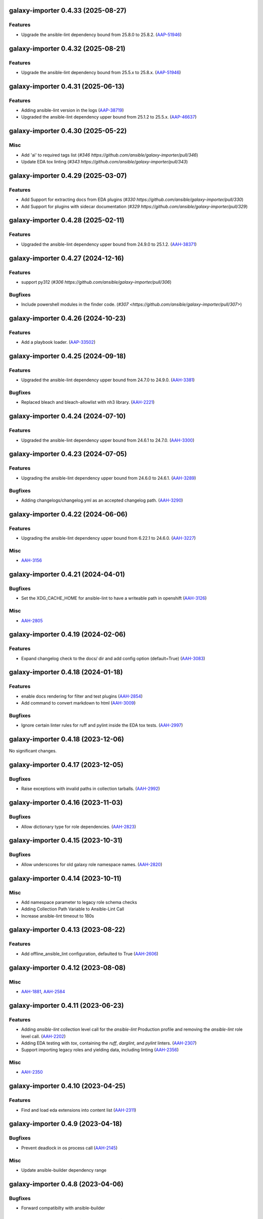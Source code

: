 galaxy-importer 0.4.33 (2025-08-27)
===================================

Features
--------

- Upgrade the ansible-lint dependency bound from 25.8.0 to 25.8.2. (`AAP-51946 <https://issues.redhat.com/browse/AAP-51946>`_)


galaxy-importer 0.4.32 (2025-08-21)
===================================

Features
--------

- Upgrade the ansible-lint dependency bound from 25.5.x to 25.8.x. (`AAP-51946 <https://issues.redhat.com/browse/AAP-51946>`_)


galaxy-importer 0.4.31 (2025-06-13)
===================================

Features
--------

- Adding ansible-lint version in the logs (`AAP-38719 <https://issues.redhat.com/browse/AAP-38719>`_)
- Upgraded the ansible-lint dependency upper bound from 25.1.2 to 25.5.x. (`AAP-46637 <https://issues.redhat.com/browse/AAP-46637>`_)


galaxy-importer 0.4.30 (2025-05-22)
===================================

Misc
----

- Add 'ai' to required tags list (`#346 https://github.com/ansible/galaxy-importer/pull/346`)
- Update EDA tox linting (`#343 https://github.com/ansible/galaxy-importer/pull/343`)


galaxy-importer 0.4.29 (2025-03-07)
===================================

Features
--------

- Add Support for extracting docs from EDA plugins (`#330 https://github.com/ansible/galaxy-importer/pull/330`)
- Add Support for plugins with sidecar documentation (`#329 https://github.com/ansible/galaxy-importer/pull/329`)


galaxy-importer 0.4.28 (2025-02-11)
===================================

Features
--------

- Upgraded the ansible-lint dependency upper bound from 24.9.0 to 25.1.2. (`AAH-38371 <https://issues.redhat.com/browse/AAH-38371>`_)


galaxy-importer 0.4.27 (2024-12-16)
===================================

Features
--------

- support py312 (`#306 https://github.com/ansible/galaxy-importer/pull/306`)

Bugfixes
--------

- Include powershell modules in the finder code. (`#307 <https://github.com/ansible/galaxy-importer/pull/307>`)

galaxy-importer 0.4.26 (2024-10-23)
===================================

Features
--------

- Add a playbook loader. (`AAP-33502 <https://issues.redhat.com/browse/AAP-33502>`_)

galaxy-importer 0.4.25 (2024-09-18)
===================================

Features
--------

- Upgraded the ansible-lint dependency upper bound from 24.7.0 to 24.9.0. (`AAH-3381 <https://issues.redhat.com/browse/AAH-3381>`_)


Bugfixes
--------

- Replaced bleach and bleach-allowlist with nh3 library. (`AAH-2221 <https://issues.redhat.com/browse/AAH-2221>`_)


galaxy-importer 0.4.24 (2024-07-10)
===================================

Features
--------

- Upgraded the ansible-lint dependency upper bound from 24.6.1 to 24.7.0. (`AAH-3300 <https://issues.redhat.com/browse/AAH-3300>`_)


galaxy-importer 0.4.23 (2024-07-05)
===================================

Features
--------

- Upgrading the ansible-lint dependency upper bound from 24.6.0 to 24.6.1. (`AAH-3289 <https://issues.redhat.com/browse/AAH-3289>`_)


Bugfixes
--------

- Adding changelogs/changelog.yml as an accepted changelog path. (`AAH-3290 <https://issues.redhat.com/browse/AAH-3290>`_)


galaxy-importer 0.4.22 (2024-06-06)
===================================

Features
--------

- Upgrading the ansible-lint dependency upper bound from 6.22.1 to 24.6.0. (`AAH-3227 <https://issues.redhat.com/browse/AAH-3227>`_)


Misc
----

- `AAH-3156 <https://issues.redhat.com/browse/AAH-3156>`_


galaxy-importer 0.4.21 (2024-04-01)
===================================

Bugfixes
--------

- Set the XDG_CACHE_HOME for ansible-lint to have a writeable path in openshift (`AAH-3126 <https://issues.redhat.com/browse/AAH-3126>`_)


Misc
----

- `AAH-2805 <https://issues.redhat.com/browse/AAH-2805>`_


galaxy-importer 0.4.19 (2024-02-06)
===================================

Features
--------

- Expand changelog check to the docs/ dir and add config option (default=True) (`AAH-3083 <https://issues.redhat.com/browse/AAH-3083>`_)


galaxy-importer 0.4.18 (2024-01-18)
===================================

Features
--------

- enable docs rendering for filter and test plugins (`AAH-2854 <https://issues.redhat.com/browse/AAH-2854>`_)
- Add command to convert markdown to html (`AAH-3009 <https://issues.redhat.com/browse/AAH-3009>`_)


Bugfixes
--------

- Ignore certain linter rules for ruff and pylint inside the EDA tox tests. (`AAH-2997 <https://issues.redhat.com/browse/AAH-2997>`_)


galaxy-importer 0.4.18 (2023-12-06)
===================================

No significant changes.


galaxy-importer 0.4.17 (2023-12-05)
===================================

Bugfixes
--------

- Raise exceptions with invalid paths in collection tarballs. (`AAH-2992 <https://issues.redhat.com/browse/AAH-2992>`_)


galaxy-importer 0.4.16 (2023-11-03)
===================================

Bugfixes
--------

- Allow dictionary type for role dependencies. (`AAH-2823 <https://issues.redhat.com/browse/AAH-2823>`_)


galaxy-importer 0.4.15 (2023-10-31)
===================================

Bugfixes
--------

- Allow underscores for old galaxy role namespace names. (`AAH-2820 <https://issues.redhat.com/browse/AAH-2820>`_)


galaxy-importer 0.4.14 (2023-10-11)
===================================

Misc
----

- Add namespace parameter to legacy role schema checks
- Adding Collection Path Variable to Ansible-Lint Call
- Increase ansible-lint timeout to 180s


galaxy-importer 0.4.13 (2023-08-22)
===================================

Features
--------

- Add offline_ansible_lint configuration, defaulted to True (`AAH-2606 <https://issues.redhat.com/browse/AAH-2606>`_)


galaxy-importer 0.4.12 (2023-08-08)
===================================

Misc
----

- `AAH-1881 <https://issues.redhat.com/browse/AAH-1881>`_, `AAH-2584 <https://issues.redhat.com/browse/AAH-2584>`_


galaxy-importer 0.4.11 (2023-06-23)
===================================

Features
--------

- Adding `ansible-lint` collection level call for the `ansible-lint` Production profile and removing the `ansible-lint` role level call. (`AAH-2202 <https://issues.redhat.com/browse/AAH-2202>`_)
- Adding EDA testing with `tox`, containing the `ruff`, `darglint`, and `pylint` linters. (`AAH-2307 <https://issues.redhat.com/browse/AAH-2307>`_)
- Support importing legacy roles and yielding data, including linting (`AAH-2356 <https://issues.redhat.com/browse/AAH-2356>`_)


Misc
----

- `AAH-2350 <https://issues.redhat.com/browse/AAH-2350>`_


galaxy-importer 0.4.10 (2023-04-25)
==================================

Features
--------

- Find and load eda extensions into content list (`AAH-2311 <https://issues.redhat.com/browse/AAH-2311>`_)


galaxy-importer 0.4.9 (2023-04-18)
==================================

Bugfixes
--------

- Prevent deadlock in os process call (`AAH-2145 <https://issues.redhat.com/browse/AAH-2145>`_)

Misc
----
- Update ansible-builder dependency range


galaxy-importer 0.4.8 (2023-04-06)
==================================

Bugfixes
--------

- Forward compatibilty with ansible-builder


galaxy-importer 0.4.7 (2023-04-03)
==================================

Features
--------

- Modifying the certification changelog check to also check for changelogs under `CHANGELOG.md` and `changelogs/changelog.yaml`. (`AAH-2086 <https://issues.redhat.com/browse/AAH-2086>`_)


Misc
----

- `AAH-1880 <https://issues.redhat.com/browse/AAH-1880>`_, `AAH-2040 <https://issues.redhat.com/browse/AAH-2040>`_, `AAH-2049 <https://issues.redhat.com/browse/AAH-2049>`_, `AAH-2214 <https://issues.redhat.com/browse/AAH-2214>`_


galaxy-importer 0.4.6 (2022-11-01)
==================================

Misc
----

- `AAH-1742 <https://issues.redhat.com/browse/AAH-1742>`_, `AAH-1951 <https://issues.redhat.com/browse/AAH-1951>`_


galaxy-importer 0.4.5 (2022-05-17)
==================================

Features
--------

- Changed ``import_collection`` to work off of a fileobject without requiring an filesystem entry. (`AAH-1506 <https://issues.redhat.com/browse/AAH-1506>`_)


Bugfixes
--------

- Change 'requires_ansible' to use custom ansible ver spec instead of semver (`AAH-981 <https://issues.redhat.com/browse/AAH-981>`_)


galaxy-importer 0.4.4 (2022-05-09)
==================================

Features
--------

- Output an error if no changelog.rst file is present in the root of the collection (`AAH-1460 <https://issues.redhat.com/browse/AAH-1460>`_)


galaxy-importer 0.4.3 (2022-03-24)
==================================

Bugfixes
--------

- Update base container for ansible-test image to support ansible-core 2.12 (`AAH-1127 <https://issues.redhat.com/browse/AAH-1127>`_)


Misc
----

- `AAH-1106 <https://issues.redhat.com/browse/AAH-1106>`_, `AAH-1429 <https://issues.redhat.com/browse/AAH-1429>`_


galaxy-importer 0.4.2 (2021-11-11)
==================================

Features
--------

- Update ansible-test container definition to ansible-core 2.12 (`AAH-946 <https://issues.redhat.com/browse/AAH-946>`_)


galaxy-importer 0.4.1 (2021-11-02)
==================================

Features
--------

- Update ansible-test image definition, including use of py3.8 (`AAH-814 <https://issues.redhat.com/browse/AAH-814>`_)
- Provide binary artifact and add sync_collection() interface (`AAH-979 <https://issues.redhat.com/browse/AAH-979>`_)


galaxy-importer 0.4.0 (2021-08-25)
==================================

Features
--------

- Check for execution environment dependency files (`AAH-539 <https://issues.redhat.com/browse/AAH-539>`_)
- Log when tests/sanity/ignore*.txt exists during import (`AAH-540 <https://issues.redhat.com/browse/AAH-540>`_)
- Add config option to require collection version be at least '1.0.0', defaulted to off (`AAH-667 <https://issues.redhat.com/browse/AAH-667>`_)


Deprecations and Removals
-------------------------

- Remove unused entrypoints and refactor loaders (`AAH-866 <https://issues.redhat.com/browse/AAH-866>`_)


Misc
----

- `AAH-688 <https://issues.redhat.com/browse/AAH-688>`_


galaxy-importer 0.3.4 (2021-06-24)
==================================

No significant changes.


galaxy-importer 0.3.3 (2021-06-14)
==================================

Features
--------

- Validate FILES.json and the chksums of files it defines. (`AAH-403 <https://issues.redhat.com/browse/AAH-403>`_)
- Make `requires_ansible` in meta/runtime.yml mandatory (`AAH-538 <https://issues.redhat.com/browse/AAH-538>`_)
- Update openshift job runner for ansible-test to use image with ansible-core 2.11 (`AAH-559 <https://issues.redhat.com/browse/AAH-559>`_)


galaxy-importer 0.3.2 (2021-05-10)
==================================

Features
--------

- Update deps and move from ansible 2.9 to ansible-core 2.11 (`AAH-588 <https://issues.redhat.com/browse/AAH-588>`_)


galaxy-importer 0.3.1 (2021-04-08)
==================================

Features
--------

- Use file_url from caller for remote storage (`AAH-431 <https://issues.redhat.com/browse/AAH-431>`_)


galaxy-importer 0.3.0 (2021-03-10)
==================================

Bugfixes
--------

- Fix ansible-lint exceptions for collection modules in roles (`AAH-51 <https://issues.redhat.com/browse/AAH-51>`_)


Deprecations and Removals
-------------------------

- Remove no longer needed execution environment logic and tests. (`AAH-7 <https://issues.redhat.com/browse/AAH-7>`_)


galaxy-importer 0.2.16 (2021-02-10)
===================================

Features
--------

- Move execution_environment from docs_blob to top-level importer result (`AAH-7 <https://issues.redhat.com/browse/AAH-7>`_)


galaxy-importer 0.2.15 (2021-02-08)
===================================

Bugfixes
--------

- Update 'bleach' to 3.3.0 to fix 'xss mutation' CVE (`AAH-327 <https://issues.redhat.com/browse/AAH-327>`_)
- Update bleach-allowlist, upstream package name has changed. (`AAH-328 <https://issues.redhat.com/browse/AAH-328>`_)


galaxy-importer 0.2.14 (2021-01-28)
===================================

Features
--------

- Check collection metadata fields for maximum length (`AAH-55 <https://issues.redhat.com/browse/AAH-55>`_)
- Validate and return requires_ansible in importer result (`AAH-231 <https://issues.redhat.com/browse/AAH-231>`_)


galaxy-importer 0.2.13 (2020-12-16)
===================================

Bugfixes
--------

- Fix the check for max size of docs files (`AAH-220 <https://issues.redhat.com/browse/AAH-220>`_)


galaxy-importer 0.2.12 (2020-12-04)
===================================

Features
--------

- Enables running ansible-test via Podman. (`AAH-5 <https://issues.redhat.com/browse/AAH-5>`_)
- Allow one to customize version for sdist building (`AAH-185 <https://issues.redhat.com/browse/AAH-185>`_)
- Surface ansible-lint exception within galaxy-importer (`AAH-188 <https://issues.redhat.com/browse/AAH-188>`_)


Misc
----

- `AAH-173 <https://issues.redhat.com/browse/AAH-173>`_


galaxy-importer 0.2.11 (2020-11-09)
===================================

No significant changes.


galaxy-importer 0.2.10 (2020-11-09)
===================================

Bugfixes
--------

- Fix local image ansible-test run so won't attempt archive download (`#89 <https://issues.redhat.com/browse/AAH-89>`_)


galaxy-importer 0.2.9 (2020-11-04)
==================================

Features
--------

- Import execution environment metadata when present (`#23 <https://issues.redhat.com/browse/AAH-23>`_)


Misc
----

- `#91 <https://issues.redhat.com/browse/AAH-91>`_


galaxy-importer 0.2.8 (2020-08-28)
==================================

Features
--------

- Enable checking that a collection contains a tag from the required tag list. (`#255 <https://github.com/ansible/galaxy_ng/issues/255>`_)
- In OpenShift replace image build with ansible-test job that downloads archive (`#342 <https://github.com/ansible/galaxy_ng/issues/342>`_)
- Allow galaxy-import to enable/disable ansible-lint based on config (`#353 <https://github.com/ansible/galaxy_ng/issues/353>`_)


Bugfixes
--------

- Add integration test to run galaxy-importer from shell (`#292 <https://github.com/ansible/galaxy_ng/issues/292>`_)
- Standardize importer to require repository in collection metadata (`#293 <https://github.com/ansible/galaxy_ng/issues/293>`_)
- Fix OpenShift template base image reference. (`#338 <https://github.com/ansible/galaxy_ng/issues/338>`_)
- Timeouts for OpenShift image build is increased and made configurable via environment variables: ``IMPORTER_JOB_API_CHECK_RETRIES`` and ``IMPORTER_JOB_API_CHECK_DELAY_SECONDS``. (`#345 <https://github.com/ansible/galaxy_ng/issues/345>`_)
- Fixed OpenShift Job referencing image by name only. Replaced `.metadata.name` with `.image.dockerImageReference`. (`#350 <https://github.com/ansible/galaxy_ng/issues/350>`_)


Misc
----

- `#342 <https://github.com/ansible/galaxy_ng/issues/342>`_, `#355 <https://github.com/ansible/galaxy_ng/issues/355>`_


galaxy-importer 0.2.7 (2020-07-10)
==================================

Bugfixes
--------

- Fix install error when doing pip install from pypi and wheel (`#47 <https://github.com/ansible/galaxy_ng/issues/47>`_)


galaxy-importer 0.2.6 (2020-07-10)
==================================

Features
--------

- Add functionality to run ansible-test via a Docker local image (`#47 <https://github.com/ansible/galaxy_ng/issues/47>`_)
- Update tar subprocess archive extraction (`#222 <https://github.com/ansible/galaxy_ng/issues/222>`_)


Misc
----

- `#75 <https://github.com/ansible/galaxy-importer/pull/75>`_, `#241 <https://github.com/ansible/galaxy_ng/issues/241>`_, `#276 <https://github.com/ansible/galaxy_ng/issues/276>`_


galaxy-importer 0.2.5 (2020-06-10)
==================================

Bugfixes
--------

- Parameterize ansible-test openshift job container timeout (`#230 <https://github.com/ansible/galaxy_ng/issues/230>`_)


Misc
----

- `#67 <https://github.com/ansible/galaxy-importer/pull/67>`_


galaxy-importer 0.2.4 (2020-05-20)
==================================

Features
--------

- Override default configuration file paths with an environment variable (`#148 <https://github.com/ansible/galaxy_ng/issues/148>`_)


Bugfixes
--------

- Returns non-zero exit code on failure to enable use in shell scripts. (`#66 <https://github.com/ansible/galaxy-importer/pull/66>`_)


galaxy-importer 0.2.3 (2020-05-13)
==================================

Bugfixes
--------

- Fix traceback and improve output on unexpected docstring format (`#159 <https://github.com/ansible/galaxy_ng/issues/159>`_)


galaxy-importer 0.2.2 (2020-05-12)
==================================

Bugfixes
--------

- Parameterize openshift container sizing to fix scheduling issues (`#122 <https://github.com/ansible/galaxy_ng/issues/122>`_)


galaxy-importer 0.2.1 (2020-05-04)
==================================

Bugfixes
--------

- Fix openshift container import fails on checking sanity container status (`#130 <https://github.com/ansible/galaxy_ng/issues/130>`_)


Misc
----

- `#132 <https://github.com/ansible/galaxy_ng/issues/132>`_


galaxy-importer 0.2.0 (2020-04-02)
==================================

Features
--------

- Support running flake8 on plugins per config, defaulted to false (`#55 <https://github.com/ansible/galaxy-importer/pull/55>`_)
- Update python dependency versions (`#56 <https://github.com/ansible/galaxy-importer/pull/56>`_)
- Add towncrier for changelog management (`#59 <https://github.com/ansible/galaxy-importer/pull/59>`_)


Bugfixes
--------

- Use absoulte path when loading role metadata file (`#54 <https://github.com/ansible/galaxy-importer/pull/54>`_)
- Improve openshift job error handling and increase container size (`#57 <https://github.com/ansible/galaxy-importer/pull/57>`_)


Improved Documentation
----------------------

- Describe process around issues and releases (`#58 <https://github.com/ansible/galaxy-importer/pull/58>`_)
